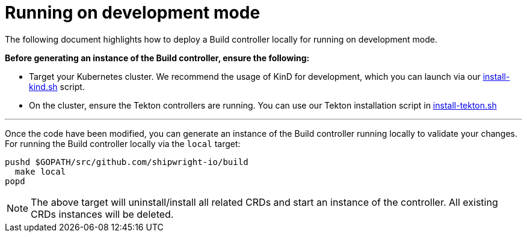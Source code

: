 ////
Copyright The Shipwright Contributors

SPDX-License-Identifier: Apache-2.0
////
= Running on development mode

The following document highlights how to deploy a Build controller locally for running on development mode.

*Before generating an instance of the Build controller, ensure the following:*

* Target your Kubernetes cluster. We recommend the usage of KinD for development, which you can launch via our link:/hack/install-kind.sh[install-kind.sh] script.
* On the cluster, ensure the Tekton controllers are running. You can use our Tekton installation script in link:/hack/install-tekton.sh[install-tekton.sh]

'''

Once the code have been modified, you can generate an instance of the Build controller running locally to validate your changes. For running the Build controller locally via the `local` target:

[,sh]
----
pushd $GOPATH/src/github.com/shipwright-io/build
  make local
popd
----

NOTE: The above target will uninstall/install all related CRDs and start an instance of the controller. All existing CRDs instances will be deleted.
